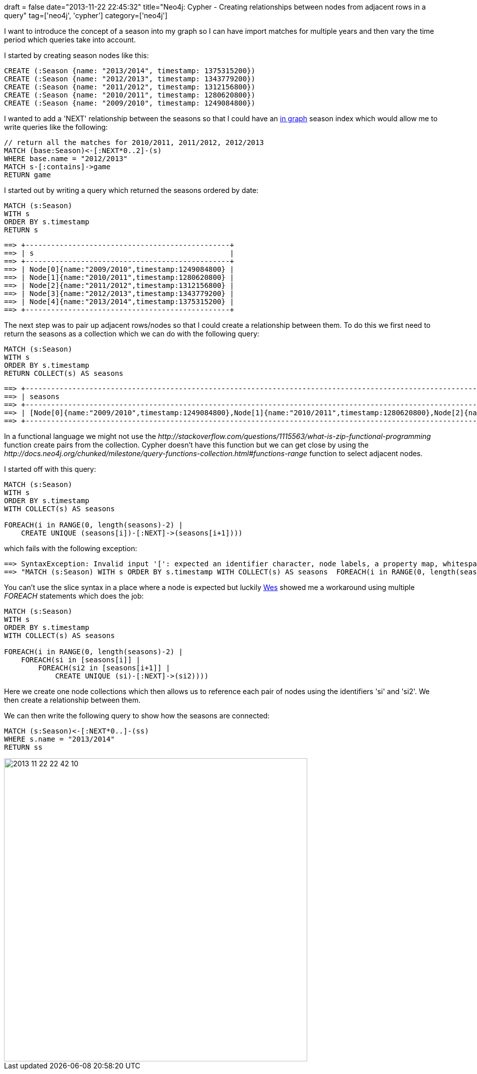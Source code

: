 +++
draft = false
date="2013-11-22 22:45:32"
title="Neo4j: Cypher - Creating relationships between nodes from adjacent rows in a query"
tag=['neo4j', 'cypher']
category=['neo4j']
+++

I want to introduce the concept of a season into my graph so I can have import matches for multiple years and then vary the time period which queries take into account.

I started by creating season nodes like this:

[source,cypher]
----

CREATE (:Season {name: "2013/2014", timestamp: 1375315200})
CREATE (:Season {name: "2012/2013", timestamp: 1343779200})
CREATE (:Season {name: "2011/2012", timestamp: 1312156800})
CREATE (:Season {name: "2010/2011", timestamp: 1280620800})
CREATE (:Season {name: "2009/2010", timestamp: 1249084800})
----

I wanted to add a 'NEXT' relationship between the seasons so that I could have an http://blog.neo4j.org/2013/05/reloading-my-beergraph-using-in-graph.html[in graph] season index which would allow me to write queries like the following:

[source,cypher]
----

// return all the matches for 2010/2011, 2011/2012, 2012/2013
MATCH (base:Season)<-[:NEXT*0..2]-(s)
WHERE base.name = "2012/2013"
MATCH s-[:contains]->game
RETURN game
----

I started out by writing a query which returned the seasons ordered by date:

[source,cypher]
----

MATCH (s:Season)
WITH s
ORDER BY s.timestamp
RETURN s
----

[source,bash]
----

==> +------------------------------------------------+
==> | s                                              |
==> +------------------------------------------------+
==> | Node[0]{name:"2009/2010",timestamp:1249084800} |
==> | Node[1]{name:"2010/2011",timestamp:1280620800} |
==> | Node[2]{name:"2011/2012",timestamp:1312156800} |
==> | Node[3]{name:"2012/2013",timestamp:1343779200} |
==> | Node[4]{name:"2013/2014",timestamp:1375315200} |
==> +------------------------------------------------+
----

The next step was to pair up adjacent rows/nodes so that I could create a relationship between them. To do this we first need to return the seasons as a collection which we can do with the following query:

[source,cypher]
----

MATCH (s:Season)
WITH s
ORDER BY s.timestamp
RETURN COLLECT(s) AS seasons
----

[source,bash]
----

==> +----------------------------------------------------------------------------------------------------------------------------------------------------------------------------------------------------------------------------------------------+
==> | seasons                                                                                                                                                                                                                                      |
==> +----------------------------------------------------------------------------------------------------------------------------------------------------------------------------------------------------------------------------------------------+
==> | [Node[0]{name:"2009/2010",timestamp:1249084800},Node[1]{name:"2010/2011",timestamp:1280620800},Node[2]{name:"2011/2012",timestamp:1312156800},Node[3]{name:"2012/2013",timestamp:1343779200},Node[4]{name:"2013/2014",timestamp:1375315200}] |
==> +----------------------------------------------------------------------------------------------------------------------------------------------------------------------------------------------------------------------------------------------+
----

In a functional language we might not use the +++<cite>+++http://stackoverflow.com/questions/1115563/what-is-zip-functional-programming[zip]+++</cite>+++ function create pairs from the collection. Cypher doesn't have this function but we can get close by using the +++<cite>+++http://docs.neo4j.org/chunked/milestone/query-functions-collection.html#functions-range[RANGE]+++</cite>+++ function to select adjacent nodes.

I started off with this query:

[source,cypher]
----

MATCH (s:Season)
WITH s
ORDER BY s.timestamp
WITH COLLECT(s) AS seasons

FOREACH(i in RANGE(0, length(seasons)-2) |
    CREATE UNIQUE (seasons[i])-[:NEXT]->(seasons[i+1])))
----

which fails with the following exception:

[source,bash]
----

==> SyntaxException: Invalid input '[': expected an identifier character, node labels, a property map, whitespace, ')' or a relationship pattern (line 1, column 142)
==> "MATCH (s:Season) WITH s ORDER BY s.timestamp WITH COLLECT(s) AS seasons  FOREACH(i in RANGE(0, length(seasons)-2) |   CREATE UNIQUE (seasons[i])-[:NEXT]->(seasons[i+1])))"
----

You can't use the slice syntax in a place where a node is expected but luckily https://twitter.com/wefreema[Wes] showed me a workaround using multiple +++<cite>+++FOREACH+++</cite>+++ statements which does the job:

[source,cypher]
----

MATCH (s:Season)
WITH s
ORDER BY s.timestamp
WITH COLLECT(s) AS seasons

FOREACH(i in RANGE(0, length(seasons)-2) |
    FOREACH(si in [seasons[i]] |
        FOREACH(si2 in [seasons[i+1]] |
            CREATE UNIQUE (si)-[:NEXT]->(si2))))
----

Here we create one node collections which then allows us to reference each pair of nodes using the identifiers 'si' and 'si2'. We then create a relationship between them.

We can then write the following query to show how the seasons are connected:

[source,cypher]
----

MATCH (s:Season)<-[:NEXT*0..]-(ss)
WHERE s.name = "2013/2014"
RETURN ss
----

image::{{<siteurl>}}/uploads/2013/11/2013-11-22_22-42-10.png[2013 11 22 22 42 10,600]
